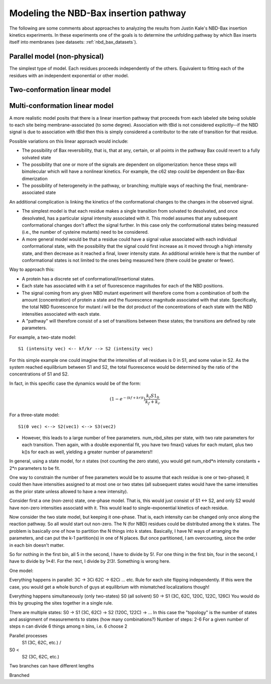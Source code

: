Modeling the NBD-Bax insertion pathway
======================================

The following are some comments about approaches to analyzing the results
from Justin Kale's NBD-Bax insertion kinetics experiments. In these experiments
one of the goals is to determine the unfolding pathway by which Bax inserts
itself into membranes (see datasets: :ref:`nbd_bax_datasets`).

Parallel model (non-physical)
-----------------------------

The simplest type of model. Each residues proceeds independently of the others.
Equivalent to fitting each of the residues with an independent exponential or
other model.

Two-conformation linear model
-----------------------------

Multi-conformation linear model
-------------------------------

A more realistic model posits that there is a linear insertion pathway that
proceeds from each labeled site being soluble to each site being
membrane-associated (to some degree). Association with tBid is not considered
explicitly--if the NBD signal is due to association with tBid then this is
simply considered a contributor to the rate of transition for that residue.

Possible variations on this linear approach would include:

- The possibility of Bax reversibility, that is, that at any, certain, or all
  points in the pathway Bax could revert to a fully solvated state

- The possibility that one or more of the signals are dependent on
  oligomerization: hence these steps will bimolecular which will have a
  nonlinear kinetics. For example, the c62 step could be dependent on Bax-Bax
  dimerization

- The possibility of heterogeneity in the pathway, or branching; multiple ways
  of reaching the final, membrane-associated state

An additional complication is linking the kinetics of the conformational
changes to the changes in the observed signal.

- The simplest model is that each residue makes a single transition from
  solvated to desolvated, and once desolvated, has a particular signal
  intensity associated with it. This model assumes that any subsequent
  conformational changes don't affect the signal further. In this case only the
  conformational states being measured (i.e., the number of cysteine mutants)
  need to be considered.

- A more general model would be that a residue could have a signal value
  associated with each individual conformational state, with the possibility
  that the signal could first increase as it moved through a high intensity
  state, and then decrease as it reached a final, lower intensity state. An
  additional wrinkle here is that the number of conformational states is not
  limited to the ones being measured here (there could be greater or fewer).

Way to approach this:

- A protein has a discrete set of conformational/insertional states.

- Each state has associated with it a set of fluorescence magnitudes for each
  of the NBD positions.

- The signal coming from any given NBD mutant experiment will therefore come
  from a combination of both the amount (concentration) of protein a state and
  the fluorescence magnitude associated with that state. Specifically, the
  total NBD fluorescence for mutant `i` will be the dot product of the
  concentrations of each state with the NBD intensities associated with each
  state.

- A "pathway" will therefore consist of a set of transitions between these
  states; the transitions are defined by rate parameters.

For example, a two-state model::

    S1 (intensity vec) <-- kf/kr --> S2 (intensity vec)

For this simple example one could imagine that the intensities of all residues
is 0 in S1, and some value in S2. As the system reached equilibrium between S1
and S2, the total fluorescence would be determined by the ratio of the
concentrations of S1 and S2.

In fact, in this specific case the dynamics would be of the form:

.. math::

    (1 - e^{-(kf+kr)t}) \frac{k_f S1_0}{k_f + k_r}

For a three-state model::

    S1(0 vec) <--> S2(vec1) <--> S3(vec2)

- However, this leads to a large number of free parameters. num_nbd_sites per
  state, with two rate parameters for each transition. Then again, with a
  double exponential fit, you have two fmax() values for each mutant, plus two
  k()s for each as well, yielding a greater number of parameters!!

In general, using a state model, for `n` states (not counting the zero state),
you would get num_nbd*n intensity constants + 2*n parameters to be fit.

One way to constrain the number of free parameters would be to assume that each
residue is one or two-phased; it could then have intensities assigned to at
most one or two states (all subsequent states would have the same intensities
as the prior state unless allowed to have a new intensity). 

Consider first a one (non-zero) state, one-phase model. That is, this would
just consist of S1 <-> S2, and only S2 would have non-zero intensities associatd
with it. This would lead to single-exponential kinetics of each residue.

Now consider the two state model, but keeping it one-phase. That is, each
intensity can be changed only once along the reaction pathway. So all would
start out non-zero. The N (for NBD) residues could be distributed among the k
states. The problem is basically one of how to partition the N things into k
states. Basically, I have N! ways of arranging the parameters, and can put the
k-1 partition(s) in one of N places. But once partitioned, I am overcounting,
since the order in each bin doesn't matter.

So for nothing in the first bin, all 5 in the second, I have to divide by 5!.
For one thing in the first bin, four in the second, I have to divide by 1*4!.
For the next, I divide by 2!3!. Something is wrong here.


One model:

Everything happens in parallel:
3C -> 3Ci
62C -> 62Ci
... etc.
Rule for each site flipping independently.
If this were the case, you would get a whole bunch of guys at equilibrium
with mismatched localizations though!

Everything happens simultaneously (only two-states)
S0 (all solvent)
S0 -> S1 (3C, 62C, 120C, 122C, 126C)
You would do this by grouping the sites together in a single rule.

There are multiple states:
S0 -> S1 (3C, 62C) -> S2 (120C, 122C) -> ...
In this case the "topology" is the number of states and assignment of
measurements to states (how many combinations?)
Number of steps: 2-6
For a given number of steps n
can divide 6 things among n bins, i.e. 6 choose 2

Parallel processes
     S1 (3C, 62C, etc.)
     /
S0 <
     \   
     S2 (3C, 62C, etc.)

Two branches can have different lengths

Branched


